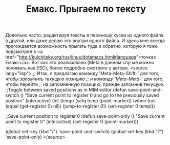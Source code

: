 #+TITLE: Емакс. Прыгаем по тексту

Довольно часто, редактируя тексты я переношу куски из одного файла в
другой, или даже делаю это внутри одного файла. И здесь мне всегда
пригождается возможность прыгать туда и обратно, которую я тоже подсмотрел
в <a href="http://kulchitsky.org/rus/linux/dotemacs.html#language">точках Емакс</a>.
Вот как это реализовано (Meta в данном случае можно понимать как ESC),
более подробно смотрите у автора.
<source lang="lisp">
;; Итак, я предлагаю команду 'Meta-Meta-Shift-/' для того, чтобы запомнить текущую позицию
;; и команду 'Meta-Meta-/' для того, чтобы перейти
;; на запомненную позицию, прежде запомнив текущую.
;;Toggle between saved positions as in MIM editor
(defun save-point-and-switch ()
  "Save current point to register 0 and go
to the previously saved position"
 (interactive)
 (let (temp)
   (setq temp (point-marker))
   (when (not (equal (get-register 0) nil))
     (jump-to-register 0))
   (set-register 0 temp)))

;;Save current position to register 0
(defun save-point-only ()
 "Save current point to register 0"
 (interactive)
 (set-register 0 (point-marker)))

(global-set-key (kbd "\e\e/") 'save-point-and-switch)
(global-set-key (kbd "\e\e?") 'save-point-only)
</source>
